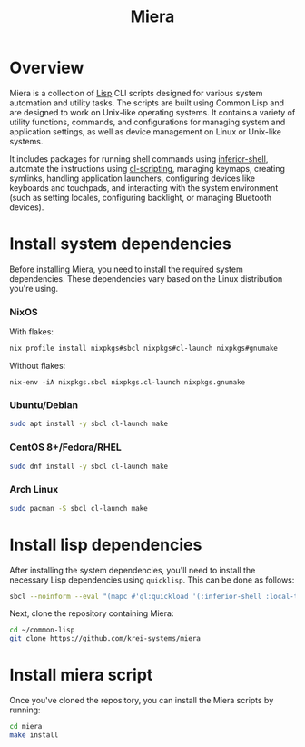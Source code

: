 #+TITLE: Miera

* Overview

Miera is a collection of [[https://en.wikipedia.org/wiki/Lisp][Lisp]] CLI scripts designed for various system automation and utility tasks. The scripts are built using Common Lisp and are designed to work on Unix-like operating systems. It contains a variety of utility functions, commands, and configurations for managing system and application settings, as well as device management on Linux or Unix-like systems.

It includes packages for running shell commands using [[https://github.com/fare/inferior-shell][inferior-shell]], automate the instructions using [[https://github.com/fare/cl-scripting][cl-scripting]], managing keymaps, creating symlinks, handling application launchers, configuring devices like keyboards and touchpads, and interacting with the system environment (such as setting locales, configuring backlight, or managing Bluetooth devices).

* Install system dependencies

Before installing Miera, you need to install the required system dependencies. These dependencies vary based on the Linux distribution you're using.

*** NixOS
With flakes:
#+BEGIN_SRC sh
   nix profile install nixpkgs#sbcl nixpkgs#cl-launch nixpkgs#gnumake
#+end_Src
Without flakes:
#+begin_Src
   nix-env -iA nixpkgs.sbcl nixpkgs.cl-launch nixpkgs.gnumake
  #+END_SRC

*** Ubuntu/Debian
   #+BEGIN_SRC sh
     sudo apt install -y sbcl cl-launch make
   #+END_SRC

*** CentOS 8+/Fedora/RHEL
   #+BEGIN_SRC sh
     sudo dnf install -y sbcl cl-launch make
   #+END_SRC

*** Arch Linux
   #+BEGIN_SRC sh
     sudo pacman -S sbcl cl-launch make
   #+END_SRC

* Install lisp dependencies

After installing the system dependencies, you'll need to install the necessary Lisp dependencies using =quicklisp=. This can be done as follows:

   #+BEGIN_SRC sh
     sbcl --noinform --eval "(mapc #'ql:quickload '(:inferior-shell :local-time :ironclad :clon :cl-launch :fare-utils :cl-scripting))" --quit
   #+END_SRC

Next, clone the repository containing Miera:

   #+BEGIN_SRC sh
     cd ~/common-lisp
     git clone https://github.com/krei-systems/miera
   #+END_SRC

* Install miera script

Once you've cloned the repository, you can install the Miera scripts by running:
   #+BEGIN_SRC sh
     cd miera
     make install
   #+END_SRC
